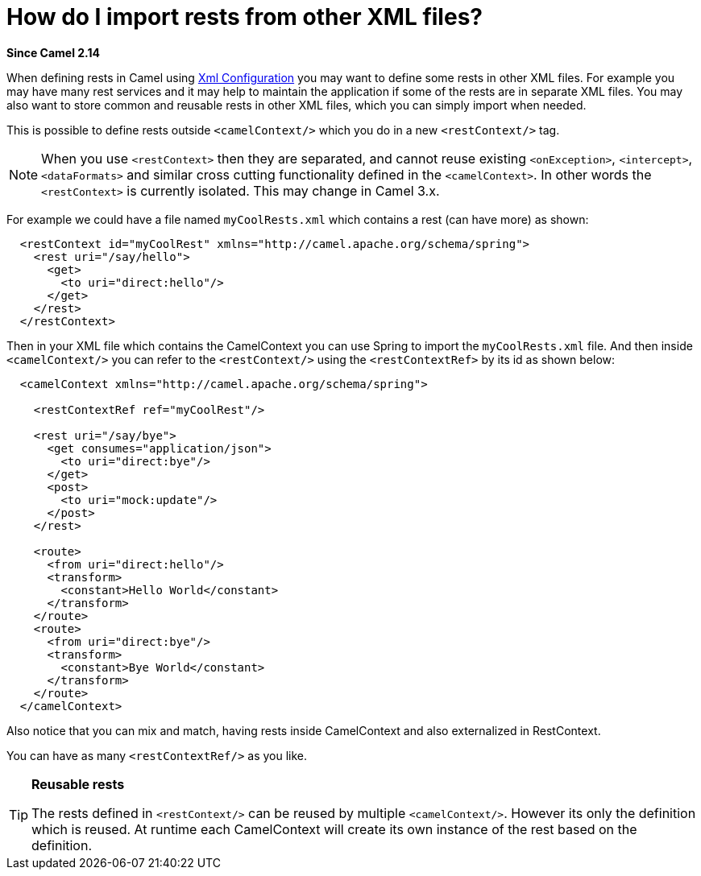 [[HowdoIimportrestsfromotherXMLfiles-HowdoIimportrestsfromotherXMLfiles]]
= How do I import rests from other XML files?

*Since Camel 2.14*

When defining rests in Camel using xref:xml-configuration.adoc[Xml
Configuration] you may want to define some rests in other XML files. For
example you may have many rest services and it may help to maintain the
application if some of the rests are in separate XML files. You may also
want to store common and reusable rests in other XML files, which you
can simply import when needed.

This is possible to define rests outside `<camelContext/>` which you do
in a new `<restContext/>` tag.

[NOTE]
====
When you use `<restContext>` then they are separated, and cannot
reuse existing `<onException>`, `<intercept>`, `<dataFormats>` and similar
cross cutting functionality defined in the `<camelContext>`. In other
words the `<restContext>` is currently isolated. This may change in Camel
3.x.
====

For example we could have a file named `myCoolRests.xml` which contains
a rest (can have more) as shown:

[source,xml]
----
  <restContext id="myCoolRest" xmlns="http://camel.apache.org/schema/spring">
    <rest uri="/say/hello">
      <get>
        <to uri="direct:hello"/>
      </get>
    </rest>
  </restContext>
----

Then in your XML file which contains the CamelContext you can use Spring
to import the `myCoolRests.xml` file.
And then inside `<camelContext/>` you can refer to the
`<restContext/>` using the `<restContextRef>` by its id as shown below:

[source,xml]
----
  <camelContext xmlns="http://camel.apache.org/schema/spring">

    <restContextRef ref="myCoolRest"/>

    <rest uri="/say/bye">
      <get consumes="application/json">
        <to uri="direct:bye"/>
      </get>
      <post>
        <to uri="mock:update"/>
      </post>
    </rest>

    <route>
      <from uri="direct:hello"/>
      <transform>
        <constant>Hello World</constant>
      </transform>
    </route>
    <route>
      <from uri="direct:bye"/>
      <transform>
        <constant>Bye World</constant>
      </transform>
    </route>
  </camelContext>
----

Also notice that you can mix and match, having rests inside CamelContext
and also externalized in RestContext.

You can have as many `<restContextRef/>` as you like.

[TIP]
====
**Reusable rests**

The rests defined in `<restContext/>` can be reused by multiple
`<camelContext/>`. However its only the definition which is reused. At
runtime each CamelContext will create its own instance of the rest based
on the definition.
====
